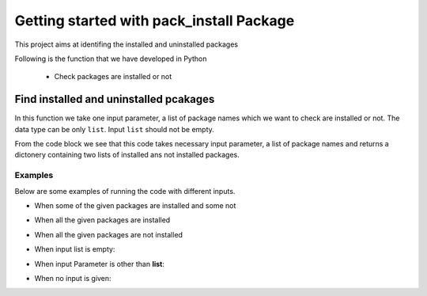 *****************************************
Getting started with pack_install Package
*****************************************

This project aims at identifing the installed and uninstalled packages

Following is the function that we have developed in Python

    - Check packages are installed or not

Find installed and uninstalled pcakages
========================================

In  this function we take one input parameter, a list of package names which we want to check are installed or not.
The data type can be only ``list``.
Input ``list`` should not be empty.

.. code-block:: python
    :emphasize-lines: 2, 3, 13, 14, 18, 20
    :linenos:
    :caption: Code to find the installed and uninstalled packages.

    def package_installation_status(lst):
    if type(lst) == list:                                            # Check if input parameter is list or not.
        if len(lst) != 0:                                            # Check if list is empty or not
            installed_package_list = []
            unistalled_package_list = []
            for name in lst:
                spec = importlib.util.find_spec(name)
                if spec is None:
                    unistalled_package_list.append(name)
                else:
                    installed_package_list.append(name)
            package_info = {
                "installed_packages": installed_package_list,         # Creating the list of installed packages.
                "not_installed_packages": unistalled_package_list,    # Creating the list of uninstalled packages.
            }
            return package_info
        else:
            raise ValueError("The list is empty")                     # Value Error will be raised if list is empty.
    else:
        raise TypeError("Please provide list input")                  # Type Error will be raised if datatype is not list.

From the code block we see that this code takes necessary input parameter, a list of package names and returns a dictonery
containing two lists of installed ans not installed packages.

Examples
--------
Below are some examples of running the code with different inputs.

- When some of the given packages are installed and some not ::

.. code-block:: python
    :emphasize-lines: 1
    :linenos:
    :caption: NO ERROR

    >>> print(package_installation_status(["numpy","pandas","matplotlib","tensorflow"]))
    {'installed_packages': ['numpy', 'pandas'], 'not_installed_packages': ['matplotlib', 'tensorflow']}

- When all the given packages are installed ::

.. code-block:: python
    :emphasize-lines: 1
    :linenos:
    :caption: NO ERROR

    >>> print(package_installation_status(["numpy","pandas"]))
    {'installed_packages': ['numpy', 'pandas'], 'not_installed_packages': []}

- When all the given packages are not installed ::

.. code-block:: python
    :emphasize-lines: 1
    :linenos:
    :caption: NO ERROR

    >>> print(package_installation_status(["matplotlib","tensorflow"]))
    {'installed_packages': [], 'not_installed_packages': ['matplotlib', 'tensorflow']}

- When input list is empty::

.. code-block:: python
    :emphasize-lines: 1
    :linenos:
    :caption: ERROR

    >>> print(package_installation_status([]))
    Traceback (most recent call last):
        File "<stdin>", line 1, in <module>
        File "<stdin>", line 18, in package_installation_status
    ValueError: The list is empty

- When input Parameter is other than **list**::

.. code-block:: python
    :emphasize-lines: 1
    :linenos:
    :caption: ERROR

    >>> print(package_installation_status("pandas"))
    Traceback (most recent call last):
        File "<stdin>", line 1, in <module>
        File "<stdin>", line 20, in package_installation_status
    TypeError: Please provide list as input

- When no input is given::

.. code-block:: python
    :emphasize-lines: 1
    :linenos:
    :caption: ERROR

    >>> print(package_installation_status())
        Traceback (most recent call last):
        TypeError: package_installation_status()
    missing 1 required positional argument: 'lst'